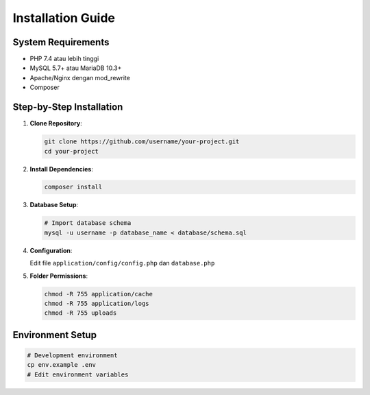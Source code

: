 Installation Guide
==================

System Requirements
-------------------

- PHP 7.4 atau lebih tinggi
- MySQL 5.7+ atau MariaDB 10.3+
- Apache/Nginx dengan mod_rewrite
- Composer

Step-by-Step Installation
-------------------------

1. **Clone Repository**:

   .. code-block:: bash

      git clone https://github.com/username/your-project.git
      cd your-project

2. **Install Dependencies**:

   .. code-block:: bash

      composer install

3. **Database Setup**:

   .. code-block:: bash

      # Import database schema
      mysql -u username -p database_name < database/schema.sql

4. **Configuration**:

   Edit file ``application/config/config.php`` dan ``database.php``

5. **Folder Permissions**:

   .. code-block:: bash

      chmod -R 755 application/cache
      chmod -R 755 application/logs
      chmod -R 755 uploads

Environment Setup
-----------------

.. code-block:: bash

   # Development environment
   cp env.example .env
   # Edit environment variables